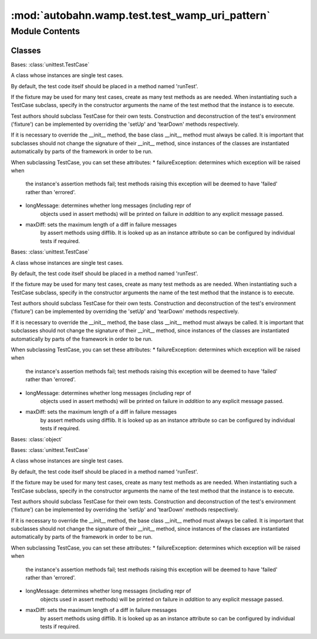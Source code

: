 :mod:`autobahn.wamp.test.test_wamp_uri_pattern`
===============================================

.. py:module:: autobahn.wamp.test.test_wamp_uri_pattern


Module Contents
---------------

Classes
~~~~~~~

.. autoapisummary::

   autobahn.wamp.test.test_wamp_uri_pattern.TestUris
   autobahn.wamp.test.test_wamp_uri_pattern.TestDecorators
   autobahn.wamp.test.test_wamp_uri_pattern.MockSession
   autobahn.wamp.test.test_wamp_uri_pattern.TestDecoratorsAdvanced



.. class:: TestUris(methodName='runTest')


   Bases: :class:`unittest.TestCase`

   A class whose instances are single test cases.

   By default, the test code itself should be placed in a method named
   'runTest'.

   If the fixture may be used for many test cases, create as
   many test methods as are needed. When instantiating such a TestCase
   subclass, specify in the constructor arguments the name of the test method
   that the instance is to execute.

   Test authors should subclass TestCase for their own tests. Construction
   and deconstruction of the test's environment ('fixture') can be
   implemented by overriding the 'setUp' and 'tearDown' methods respectively.

   If it is necessary to override the __init__ method, the base class
   __init__ method must always be called. It is important that subclasses
   should not change the signature of their __init__ method, since instances
   of the classes are instantiated automatically by parts of the framework
   in order to be run.

   When subclassing TestCase, you can set these attributes:
   * failureException: determines which exception will be raised when
       the instance's assertion methods fail; test methods raising this
       exception will be deemed to have 'failed' rather than 'errored'.
   * longMessage: determines whether long messages (including repr of
       objects used in assert methods) will be printed on failure in *addition*
       to any explicit message passed.
   * maxDiff: sets the maximum length of a diff in failure messages
       by assert methods using difflib. It is looked up as an instance
       attribute so can be configured by individual tests if required.

   .. method:: test_invalid_uris(self)


   .. method:: test_valid_uris(self)


   .. method:: test_parse_uris(self)



.. class:: TestDecorators(methodName='runTest')


   Bases: :class:`unittest.TestCase`

   A class whose instances are single test cases.

   By default, the test code itself should be placed in a method named
   'runTest'.

   If the fixture may be used for many test cases, create as
   many test methods as are needed. When instantiating such a TestCase
   subclass, specify in the constructor arguments the name of the test method
   that the instance is to execute.

   Test authors should subclass TestCase for their own tests. Construction
   and deconstruction of the test's environment ('fixture') can be
   implemented by overriding the 'setUp' and 'tearDown' methods respectively.

   If it is necessary to override the __init__ method, the base class
   __init__ method must always be called. It is important that subclasses
   should not change the signature of their __init__ method, since instances
   of the classes are instantiated automatically by parts of the framework
   in order to be run.

   When subclassing TestCase, you can set these attributes:
   * failureException: determines which exception will be raised when
       the instance's assertion methods fail; test methods raising this
       exception will be deemed to have 'failed' rather than 'errored'.
   * longMessage: determines whether long messages (including repr of
       objects used in assert methods) will be printed on failure in *addition*
       to any explicit message passed.
   * maxDiff: sets the maximum length of a diff in failure messages
       by assert methods using difflib. It is looked up as an instance
       attribute so can be configured by individual tests if required.

   .. method:: test_decorate_endpoint(self)


   .. method:: test_decorate_handler(self)


   .. method:: test_decorate_exception(self)


   .. method:: test_match_decorated_endpoint(self)


   .. method:: test_match_decorated_handler(self)


   .. method:: test_match_decorated_exception(self)



.. exception:: KwException(*args, **kwargs)


   Bases: :class:`Exception`

   Common base class for all non-exit exceptions.


.. class:: MockSession


   Bases: :class:`object`

   .. method:: define(self, exception, error=None)


   .. method:: map_error(self, error, args=None, kwargs=None)



.. class:: TestDecoratorsAdvanced(methodName='runTest')


   Bases: :class:`unittest.TestCase`

   A class whose instances are single test cases.

   By default, the test code itself should be placed in a method named
   'runTest'.

   If the fixture may be used for many test cases, create as
   many test methods as are needed. When instantiating such a TestCase
   subclass, specify in the constructor arguments the name of the test method
   that the instance is to execute.

   Test authors should subclass TestCase for their own tests. Construction
   and deconstruction of the test's environment ('fixture') can be
   implemented by overriding the 'setUp' and 'tearDown' methods respectively.

   If it is necessary to override the __init__ method, the base class
   __init__ method must always be called. It is important that subclasses
   should not change the signature of their __init__ method, since instances
   of the classes are instantiated automatically by parts of the framework
   in order to be run.

   When subclassing TestCase, you can set these attributes:
   * failureException: determines which exception will be raised when
       the instance's assertion methods fail; test methods raising this
       exception will be deemed to have 'failed' rather than 'errored'.
   * longMessage: determines whether long messages (including repr of
       objects used in assert methods) will be printed on failure in *addition*
       to any explicit message passed.
   * maxDiff: sets the maximum length of a diff in failure messages
       by assert methods using difflib. It is looked up as an instance
       attribute so can be configured by individual tests if required.

   .. method:: test_decorate_exception_non_exception(self)


   .. method:: test_decorate_endpoint_multiple(self)


   .. method:: test_marshal_decorated_exception(self)


   .. method:: test_define_exception_undecorated(self)


   .. method:: test_define_exception_decorated(self)


   .. method:: test_map_exception_undefined(self)


   .. method:: test_map_exception_args(self)



